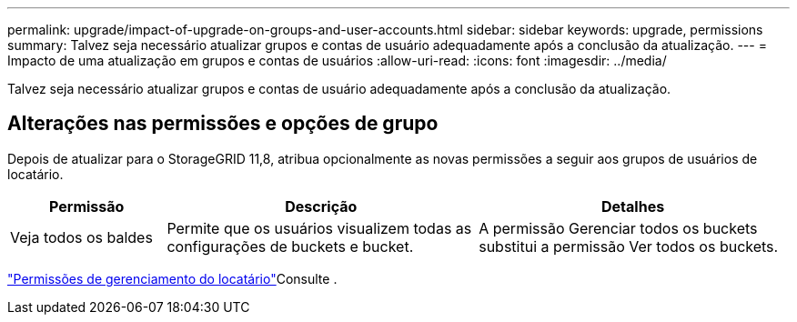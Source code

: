 ---
permalink: upgrade/impact-of-upgrade-on-groups-and-user-accounts.html 
sidebar: sidebar 
keywords: upgrade, permissions 
summary: Talvez seja necessário atualizar grupos e contas de usuário adequadamente após a conclusão da atualização. 
---
= Impacto de uma atualização em grupos e contas de usuários
:allow-uri-read: 
:icons: font
:imagesdir: ../media/


[role="lead"]
Talvez seja necessário atualizar grupos e contas de usuário adequadamente após a conclusão da atualização.



== Alterações nas permissões e opções de grupo

Depois de atualizar para o StorageGRID 11,8, atribua opcionalmente as novas permissões a seguir aos grupos de usuários de locatário.

[cols="1a,2a,2a"]
|===
| Permissão | Descrição | Detalhes 


 a| 
Veja todos os baldes
 a| 
Permite que os usuários visualizem todas as configurações de buckets e bucket.
 a| 
A permissão Gerenciar todos os buckets substitui a permissão Ver todos os buckets.

|===
link:../tenant/tenant-management-permissions.html["Permissões de gerenciamento do locatário"]Consulte .

